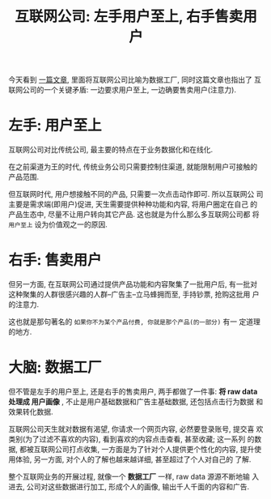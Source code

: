 #+title: 互联网公司: 左手用户至上, 右手售卖用户
#+options: toc:nil num:nil

今天看到 [[https://stratechery.com/2018/data-factories/?utm_source=wanqu.co&utm_campaign=Wanqu+Daily&utm_medium=website][一篇文章]], 里面将互联网公司比喻为数据工厂, 同时这篇文章也指出了
互联网公司的一个关键矛盾: 一边要求用户至上, 一边确要售卖用户(注意力).

* 左手: 用户至上
互联网公司对比传统公司, 最主要的特点在于业务数据化和在线化.

在之前渠道为王的时代, 传统业务公司只需要控制住渠道, 就能限制用户可接触的
产品范围.

但互联网时代, 用户想接触不同的产品, 只需要一次点击动作即可. 所以互联网公
司主要是需求端(即用户)促进, 天生需要提供种种功能和内容, 将用户圈定在自己
的产品生态中, 尽量不让用户转向其它产品. 这也就是为什么那么多互联网公司都
将 =用户至上= 设为价值观之一的原因.

* 右手: 售卖用户
但另一方面, 在互联网公司通过提供产品功能和内容聚集了一批用户后, 有一批对
这种聚集的人群很感兴趣的人群--广告主--立马蜂拥而至, 手持钞票, 抢购这批用
户的注意力.

这也就是那句著名的 =如果你不为某个产品付费, 你就是那个产品(的一部分)= 有一
定道理的地方.

* 大脑: 数据工厂
但不管是左手的用户至上, 还是右手的售卖用户, 两手都做了一件事: *将 raw data
处理成 用户画像* , 不止是用户基础数据和广告主基础数据, 还包括点击行为数据
和效果转化数据.

互联网公司天生就对数据有渴望, 你请求一个网页内容, 必然要登录账号, 提交喜
欢类别(为了过滤不喜欢的内容), 看到喜欢的内容点击查看, 甚至收藏; 这一系列
的数据, 都被互联网公司打点收集, 一方面是为了针对个人提供更个性化的内容,
提升使用体验, 另一方面, 对个人的了解也越来越详细, 甚至超过了个人对自己的
了解.

整个互联网业务的开展过程, 就像一个 *数据工厂* 一样, raw data 源源不断地输
入进去, 公司对这些数据进行加工, 形成个人的画像, 输出千人千面的内容和广告.
